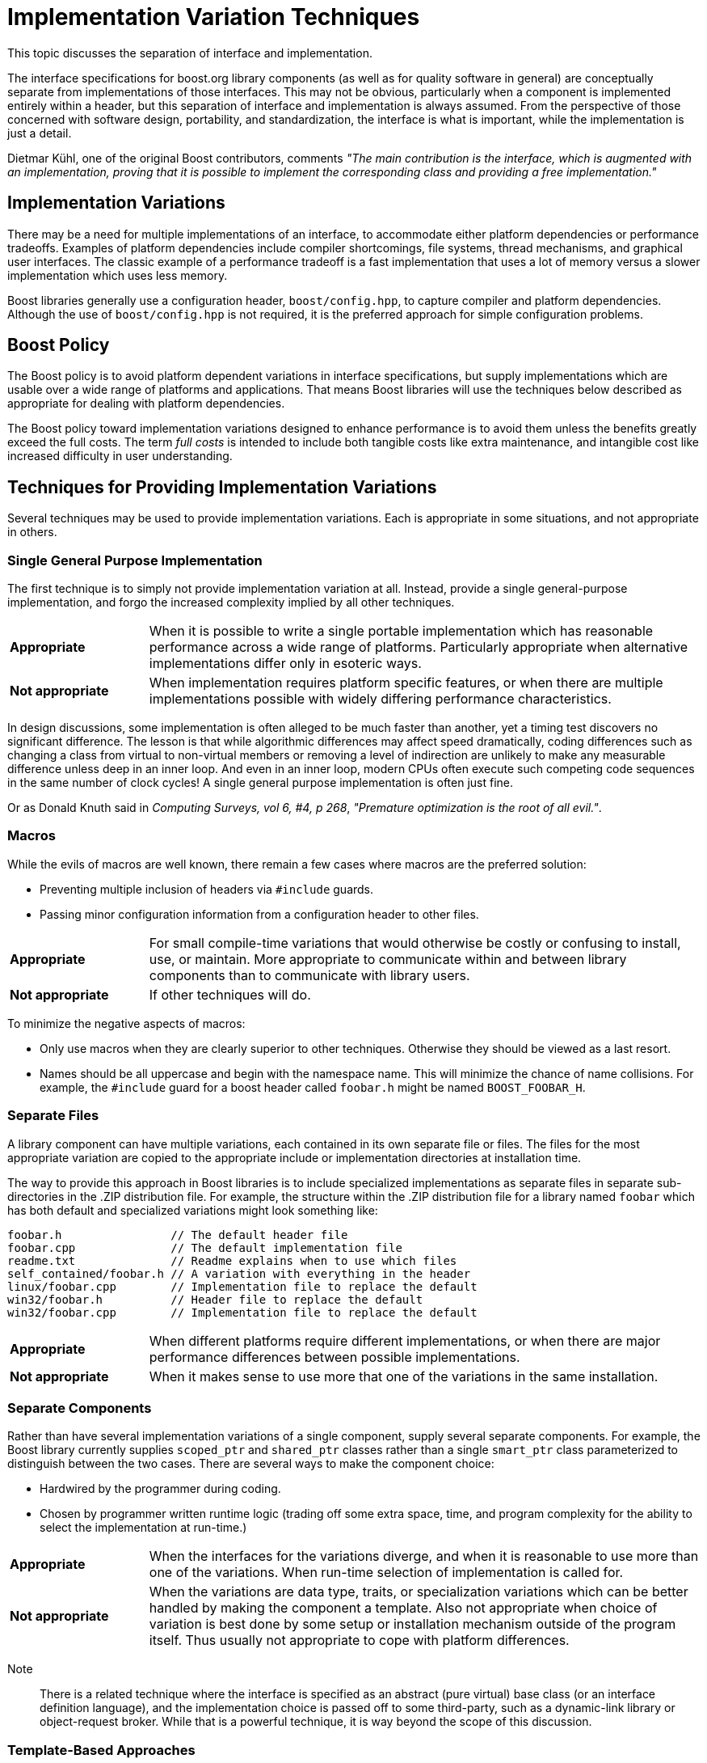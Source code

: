 ////
Copyright (c) 2024 The C++ Alliance, Inc. (https://cppalliance.org)

Distributed under the Boost Software License, Version 1.0. (See accompanying
file LICENSE_1_0.txt or copy at http://www.boost.org/LICENSE_1_0.txt)

Official repository: https://github.com/boostorg/website-v2-docs
////
= Implementation Variation Techniques
:navtitle: Implementation Variations

This topic discusses the separation of interface and implementation.

The interface specifications for boost.org library components (as well as for quality software in general) are conceptually separate from implementations of those interfaces. This may not be obvious, particularly when a component is implemented entirely within a header, but this separation of interface and implementation is always assumed. From the perspective of those concerned with software design, portability, and standardization, the interface is what is important, while the implementation is just a detail.

Dietmar Kühl, one of the original Boost contributors, comments _"The main contribution is the interface, which is augmented with an implementation, proving that it is possible to implement the corresponding class and providing a free implementation."_

== Implementation Variations

There may be a need for multiple implementations of an interface, to accommodate either platform dependencies or performance tradeoffs. Examples of platform dependencies include compiler shortcomings, file systems, thread mechanisms, and graphical user interfaces. The classic example of a performance tradeoff is a fast implementation that uses a lot of memory versus a slower implementation which uses less memory.

Boost libraries generally use a configuration header, `boost/config.hpp`, to capture compiler and platform dependencies. Although the use of `boost/config.hpp` is not required, it is the preferred approach for simple configuration problems.

== Boost Policy

The Boost policy is to avoid platform dependent variations in interface specifications, but supply implementations which are usable over a wide range of platforms and applications. That means Boost libraries will use the techniques below described as appropriate for dealing with platform dependencies.

The Boost policy toward implementation variations designed to enhance performance is to avoid them unless the benefits greatly exceed the full costs. The term _full costs_ is intended to include both tangible costs like extra maintenance, and intangible cost like increased difficulty in user understanding.

== Techniques for Providing Implementation Variations

Several techniques may be used to provide implementation variations. Each is appropriate in some situations, and not appropriate in others.

=== Single General Purpose Implementation

The first technique is to simply not provide implementation variation at all. Instead, provide a single general-purpose implementation, and forgo the increased complexity implied by all other techniques.

[cols="1,4",stripes=none,frame=none]
|===
| *Appropriate* | When it is possible to write a single portable implementation which has reasonable performance across a wide range of platforms. Particularly appropriate when alternative implementations differ only in esoteric ways.
| *Not appropriate* | When implementation requires platform specific features, or when there are multiple implementations possible with widely differing performance characteristics.
|===

In design discussions, some implementation is often alleged to be much faster than another, yet a timing test discovers no significant difference. The lesson is that while algorithmic differences may affect speed dramatically, coding differences such as changing a class from virtual to non-virtual members or removing a level of indirection are unlikely to make any measurable difference unless deep in an inner loop. And even in an inner loop, modern CPUs often execute such competing code sequences in the same number of clock cycles! A single general purpose implementation is often just fine.

Or as Donald Knuth said in _Computing Surveys, vol 6, #4, p 268_, _"Premature optimization is the root of all evil."_.

=== Macros

While the evils of macros are well known, there remain a few cases where macros are the preferred solution:

- Preventing multiple inclusion of headers via `#include` guards.
- Passing minor configuration information from a configuration header to other files.

[cols="1,4",stripes=none,frame=none]
|===
| *Appropriate* | For small compile-time variations that would otherwise be costly or confusing to install, use, or maintain. More appropriate to communicate within and between library components than to communicate with library users.
| *Not appropriate* | If other techniques will do.
|===

To minimize the negative aspects of macros:

- Only use macros when they are clearly superior to other techniques. Otherwise they should be viewed as a last resort.
- Names should be all uppercase and begin with the namespace name. This will minimize the chance of name collisions. For example, the `#include` guard for a boost header called `foobar.h` might be named `BOOST_FOOBAR_H`.

=== Separate Files

A library component can have multiple variations, each contained in its own separate file or files. The files for the most appropriate variation are copied to the appropriate include or implementation directories at installation time.

The way to provide this approach in Boost libraries is to include specialized implementations as separate files in separate sub-directories in the .ZIP distribution file. For example, the structure within the .ZIP distribution file for a library named `foobar` which has both default and specialized variations might look something like:

```cpp
foobar.h                // The default header file
foobar.cpp              // The default implementation file
readme.txt              // Readme explains when to use which files
self_contained/foobar.h // A variation with everything in the header
linux/foobar.cpp        // Implementation file to replace the default
win32/foobar.h          // Header file to replace the default
win32/foobar.cpp        // Implementation file to replace the default
```

[cols="1,4",stripes=none,frame=none]
|===
| *Appropriate* | When different platforms require different implementations, or when there are major performance differences between possible implementations.
| *Not appropriate* | When it makes sense to use more that one of the variations in the same installation.
|===

=== Separate Components

Rather than have several implementation variations of a single component, supply several separate components. For example, the Boost library currently supplies `scoped_ptr` and `shared_ptr` classes rather than a single `smart_ptr` class parameterized to distinguish between the two cases. There are several ways to make the component choice:

- Hardwired by the programmer during coding.
- Chosen by programmer written runtime logic (trading off some extra space, time, and program complexity for the ability to select the implementation at run-time.)

[cols="1,4",stripes=none,frame=none]
|===
| *Appropriate* | When the interfaces for the variations diverge, and when it is reasonable to use more than one of the variations. When run-time selection of implementation is called for.
| *Not appropriate* | When the variations are data type, traits, or specialization variations which can be better handled by making the component a template. Also not appropriate when choice of variation is best done by some setup or installation mechanism outside of the program itself. Thus usually not appropriate to cope with platform differences.
|===

Note:: There is a related technique where the interface is specified as an abstract (pure virtual) base class (or an interface definition language), and the implementation choice is passed off to some third-party, such as a dynamic-link library or object-request broker. While that is a powerful technique, it is way beyond the scope of this discussion.

=== Template-Based Approaches

Turning a class or function into a template is often an elegant way to cope with variations. Template-based approaches provide optimal space and time efficiency in return for constraining the implementation selection to compile time.

Important template techniques include:

- _Data type parameterization_: this allows a single component to operate on a variety of data types and is why templates were originally invented.
- _Traits parameterization_; if parameterization is complex, bundling up aspects into a single traits helper class can allow great variation while hiding messy details. The C++ Standard Library provides several examples of this idiom, such as `iterator_traits<>` (24.3.1 lib.iterator.traits) and `char_traits<>` (21.2 lib.char.traits).
- _Specialization_: a template parameter can be used purely for the purpose of selecting a specialization. For example:

```cpp
SomeClass<fast>  my_fast_object;  // fast and small are empty classes
SomeClass<small> my_small_object; // used just to select specialization
```

[cols="1,4",stripes=none,frame=none]
|===
| *Appropriate* | When the need for variation is due to data type or traits or is performance-related like selecting among several algorithms, and when a program might reasonably use more than one of the variations.
| *Not appropriate* | When the interfaces for variations are different, or when choice of variation is best done by some mechanism outside of the program itself. Thus usually not appropriate to cope with platform differences.
|===

== Acknowledgements

This topic was originally written by xref:in-memoriam-beman-dawes.adoc[Beman Dawes], in 2001.

== See Also

The following libraries demonstrate the importance of separating interfaces from implementations:

* boost:any[] : the implementation internally uses type erasure techniques to hide the actual type of the stored value, decoupling the interface from the concrete implementation details.

* boost:function[] : the implementation internally uses type erasure techniques to store and invoke callable objects polymorphically, decoupling the interface from the specific callable object type.

* boost:optional[] : the implementation internally uses _tag dispatching_ techniques to handle the presence or absence of the optional value, decoupling the interface from the concrete implementation details.

Note:: Tag dispatching is a technique used to select different implementations of a function, or algorithm, based on the types or properties of its arguments.

* boost:iterator[] : the implementation internally uses iterator traits and type traits to provide a generic interface for working with iterators, decoupling the interface from the specific iterator type and implementation.

* boost:mp11[] : the implementation internally uses template metaprogramming techniques to perform type-level computations, decoupling the interface from the specific type and template instantiation.